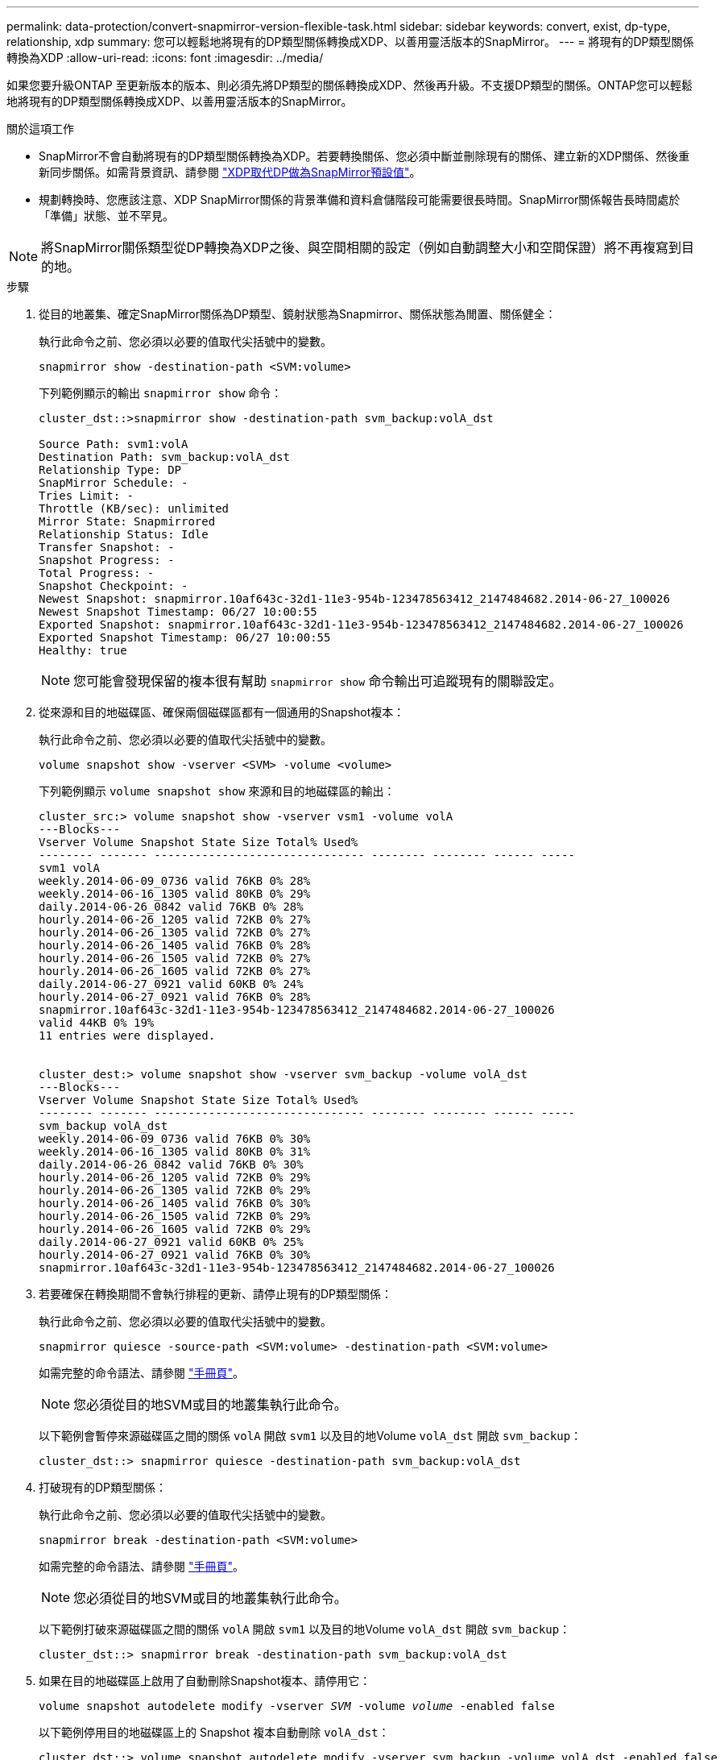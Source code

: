 ---
permalink: data-protection/convert-snapmirror-version-flexible-task.html 
sidebar: sidebar 
keywords: convert, exist, dp-type, relationship, xdp 
summary: 您可以輕鬆地將現有的DP類型關係轉換成XDP、以善用靈活版本的SnapMirror。 
---
= 將現有的DP類型關係轉換為XDP
:allow-uri-read: 
:icons: font
:imagesdir: ../media/


[role="lead"]
如果您要升級ONTAP 至更新版本的版本、則必須先將DP類型的關係轉換成XDP、然後再升級。不支援DP類型的關係。ONTAP您可以輕鬆地將現有的DP類型關係轉換成XDP、以善用靈活版本的SnapMirror。

.關於這項工作
* SnapMirror不會自動將現有的DP類型關係轉換為XDP。若要轉換關係、您必須中斷並刪除現有的關係、建立新的XDP關係、然後重新同步關係。如需背景資訊、請參閱 link:version-flexible-snapmirror-default-concept.html["XDP取代DP做為SnapMirror預設值"]。
* 規劃轉換時、您應該注意、XDP SnapMirror關係的背景準備和資料倉儲階段可能需要很長時間。SnapMirror關係報告長時間處於「準備」狀態、並不罕見。


[NOTE]
====
將SnapMirror關係類型從DP轉換為XDP之後、與空間相關的設定（例如自動調整大小和空間保證）將不再複寫到目的地。

====
.步驟
. 從目的地叢集、確定SnapMirror關係為DP類型、鏡射狀態為Snapmirror、關係狀態為閒置、關係健全：
+
執行此命令之前、您必須以必要的值取代尖括號中的變數。

+
[source, cli]
----
snapmirror show -destination-path <SVM:volume>
----
+
下列範例顯示的輸出 `snapmirror show` 命令：

+
[listing]
----
cluster_dst::>snapmirror show -destination-path svm_backup:volA_dst

Source Path: svm1:volA
Destination Path: svm_backup:volA_dst
Relationship Type: DP
SnapMirror Schedule: -
Tries Limit: -
Throttle (KB/sec): unlimited
Mirror State: Snapmirrored
Relationship Status: Idle
Transfer Snapshot: -
Snapshot Progress: -
Total Progress: -
Snapshot Checkpoint: -
Newest Snapshot: snapmirror.10af643c-32d1-11e3-954b-123478563412_2147484682.2014-06-27_100026
Newest Snapshot Timestamp: 06/27 10:00:55
Exported Snapshot: snapmirror.10af643c-32d1-11e3-954b-123478563412_2147484682.2014-06-27_100026
Exported Snapshot Timestamp: 06/27 10:00:55
Healthy: true
----
+
[NOTE]
====
您可能會發現保留的複本很有幫助 `snapmirror show` 命令輸出可追蹤現有的關聯設定。

====
. 從來源和目的地磁碟區、確保兩個磁碟區都有一個通用的Snapshot複本：
+
執行此命令之前、您必須以必要的值取代尖括號中的變數。

+
[source, cli]
----
volume snapshot show -vserver <SVM> -volume <volume>
----
+
下列範例顯示 `volume snapshot show` 來源和目的地磁碟區的輸出：

+
[listing]
----
cluster_src:> volume snapshot show -vserver vsm1 -volume volA
---Blocks---
Vserver Volume Snapshot State Size Total% Used%
-------- ------- ------------------------------- -------- -------- ------ -----
svm1 volA
weekly.2014-06-09_0736 valid 76KB 0% 28%
weekly.2014-06-16_1305 valid 80KB 0% 29%
daily.2014-06-26_0842 valid 76KB 0% 28%
hourly.2014-06-26_1205 valid 72KB 0% 27%
hourly.2014-06-26_1305 valid 72KB 0% 27%
hourly.2014-06-26_1405 valid 76KB 0% 28%
hourly.2014-06-26_1505 valid 72KB 0% 27%
hourly.2014-06-26_1605 valid 72KB 0% 27%
daily.2014-06-27_0921 valid 60KB 0% 24%
hourly.2014-06-27_0921 valid 76KB 0% 28%
snapmirror.10af643c-32d1-11e3-954b-123478563412_2147484682.2014-06-27_100026
valid 44KB 0% 19%
11 entries were displayed.


cluster_dest:> volume snapshot show -vserver svm_backup -volume volA_dst
---Blocks---
Vserver Volume Snapshot State Size Total% Used%
-------- ------- ------------------------------- -------- -------- ------ -----
svm_backup volA_dst
weekly.2014-06-09_0736 valid 76KB 0% 30%
weekly.2014-06-16_1305 valid 80KB 0% 31%
daily.2014-06-26_0842 valid 76KB 0% 30%
hourly.2014-06-26_1205 valid 72KB 0% 29%
hourly.2014-06-26_1305 valid 72KB 0% 29%
hourly.2014-06-26_1405 valid 76KB 0% 30%
hourly.2014-06-26_1505 valid 72KB 0% 29%
hourly.2014-06-26_1605 valid 72KB 0% 29%
daily.2014-06-27_0921 valid 60KB 0% 25%
hourly.2014-06-27_0921 valid 76KB 0% 30%
snapmirror.10af643c-32d1-11e3-954b-123478563412_2147484682.2014-06-27_100026
----
. 若要確保在轉換期間不會執行排程的更新、請停止現有的DP類型關係：
+
執行此命令之前、您必須以必要的值取代尖括號中的變數。

+
[source, cli]
----
snapmirror quiesce -source-path <SVM:volume> -destination-path <SVM:volume>
----
+
如需完整的命令語法、請參閱 link:https://docs.netapp.com/us-en/ontap-cli-9141//snapmirror-quiesce.html["手冊頁"^]。

+
[NOTE]
====
您必須從目的地SVM或目的地叢集執行此命令。

====
+
以下範例會暫停來源磁碟區之間的關係 `volA` 開啟 `svm1` 以及目的地Volume `volA_dst` 開啟 `svm_backup`：

+
[listing]
----
cluster_dst::> snapmirror quiesce -destination-path svm_backup:volA_dst
----
. 打破現有的DP類型關係：
+
執行此命令之前、您必須以必要的值取代尖括號中的變數。

+
[source, cli]
----
snapmirror break -destination-path <SVM:volume>
----
+
如需完整的命令語法、請參閱 link:https://docs.netapp.com/us-en/ontap-cli-9141//snapmirror-break.html["手冊頁"^]。

+
[NOTE]
====
您必須從目的地SVM或目的地叢集執行此命令。

====
+
以下範例打破來源磁碟區之間的關係 `volA` 開啟 `svm1` 以及目的地Volume `volA_dst` 開啟 `svm_backup`：

+
[listing]
----
cluster_dst::> snapmirror break -destination-path svm_backup:volA_dst
----
. 如果在目的地磁碟區上啟用了自動刪除Snapshot複本、請停用它：
+
`volume snapshot autodelete modify -vserver _SVM_ -volume _volume_ -enabled false`

+
以下範例停用目的地磁碟區上的 Snapshot 複本自動刪除 `volA_dst`：

+
[listing]
----
cluster_dst::> volume snapshot autodelete modify -vserver svm_backup -volume volA_dst -enabled false
----
. 刪除現有的DP類型關係：
+
執行此命令之前、您必須以必要的值取代尖括號中的變數。

+
[source, cli]
----
snapmirror delete -destination-path <SVM:volume>
----
+
如需完整的命令語法、請參閱 link:https://docs.netapp.com/us-en/ontap-cli-9141//snapmirror-delete.html["手冊頁"^]。

+
[NOTE]
====
您必須從目的地SVM或目的地叢集執行此命令。

====
+
以下範例刪除來源磁碟區之間的關係 `volA` 開啟 `svm1` 以及目的地Volume `volA_dst` 開啟 `svm_backup`：

+
[listing]
----
cluster_dst::> snapmirror delete -destination-path svm_backup:volA_dst
----
. 您可以使用從保留的輸出 `snapmirror show` 建立新 XDP 類型關係的命令：
+
執行此命令之前、您必須以必要的值取代尖括號中的變數。

+
[source, cli]
----
snapmirror create -source-path <SVM:volume> -destination-path <SVM:volume>  -type XDP -schedule <schedule> -policy <policy>
----
+
新關係必須使用相同的來源和目的地Volume。如需完整的命令語法、請參閱手冊頁。

+
[NOTE]
====
您必須從目的地SVM或目的地叢集執行此命令。

====
+
以下範例在來源磁碟區之間建立 SnapMirror DR 關係 `volA` 開啟 `svm1` 以及目的地Volume `volA_dst` 開啟 `svm_backup` 使用預設值 `MirrorAllSnapshots` 原則：

+
[listing]
----
cluster_dst::> snapmirror create -source-path svm1:volA -destination-path svm_backup:volA_dst
-type XDP -schedule my_daily -policy MirrorAllSnapshots
----
. 重新同步來源與目的地磁碟區：
+
執行此命令之前、您必須以必要的值取代尖括號中的變數。

+
[source, cli]
----
snapmirror resync -source-path <SVM:volume> -destination-path <SVM:volume>
----
+
若要改善重新同步時間、您可以使用 `-quick-resync` 選項、但您應該注意儲存效率節約可能會損失。如需完整的命令語法、請參閱手冊頁： link:https://docs.netapp.com/us-en/ontap-cli-9141/snapmirror-resync.html#parameters.html["SnapMirror重新同步命令"^]。

+
[NOTE]
====
您必須從目的地SVM或目的地叢集執行此命令。雖然重新同步不需要基準傳輸、但這可能很耗時。您可能想要在非尖峰時間執行重新同步。

====
+
以下範例重新同步來源 Volume 之間的關係 `volA` 開啟 `svm1` 以及目的地Volume `volA_dst` 開啟 `svm_backup`：

+
[listing]
----
cluster_dst::> snapmirror resync -source-path svm1:volA -destination-path svm_backup:volA_dst
----
. 如果停用自動刪除Snapshot複本、請重新啟用：
+
執行此命令之前、您必須以必要的值取代尖括號中的變數。

+
[source, cli]
----
volume snapshot autodelete modify -vserver <SVM> -volume <volume> -enabled true
----


.完成後
. 使用 `snapmirror show` 用於驗證 SnapMirror 關係是否已建立的命令。
. SnapMirror XDP 目的地 Volume 開始更新 SnapMirror 原則定義的 Snapshot 複本後、請使用的輸出 `snapmirror list-destinations` 來源叢集的命令、以顯示新的 SnapMirror XDP 關係。

